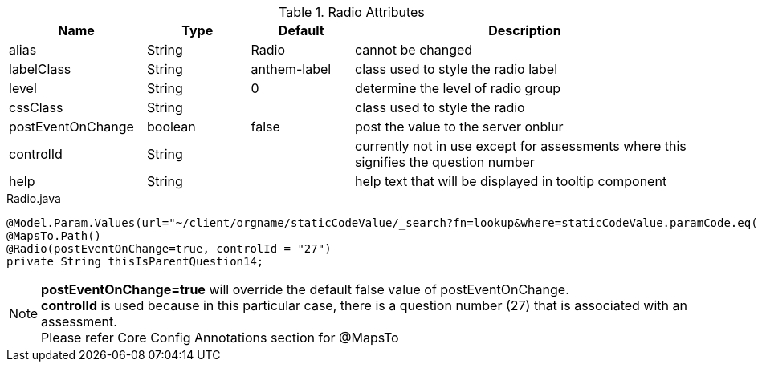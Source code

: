 .Radio Attributes
[cols="4,^3,^3,10",options="header"]
|=========================================================
|Name | Type |Default |Description

|alias |String | Radio |cannot be changed
|labelClass |String | anthem-label |class used to style the radio label
|level |String | 0 |determine the level of radio group
|cssClass |String |  |class used to style the radio
|postEventOnChange |boolean | false |post the value to the server onblur
|controlId |String |  |currently not in use except for assessments where this signifies the question number
|help |String | | help text that will be displayed in tooltip component

|=========================================================


[source,java,indent=0]
[subs="verbatim,attributes"]
.Radio.java
----
@Model.Param.Values(url="~/client/orgname/staticCodeValue/_search?fn=lookup&where=staticCodeValue.paramCode.eq('/thisIsParentQuestion14')")
@MapsTo.Path()
@Radio(postEventOnChange=true, controlId = "27")
private String thisIsParentQuestion14;
----

NOTE: *postEventOnChange=true* will override the default false value of postEventOnChange. +
*controlId* is used because in this particular case, there is a question number (27) that is associated with an assessment. +
Please refer Core Config Annotations section for @MapsTo

